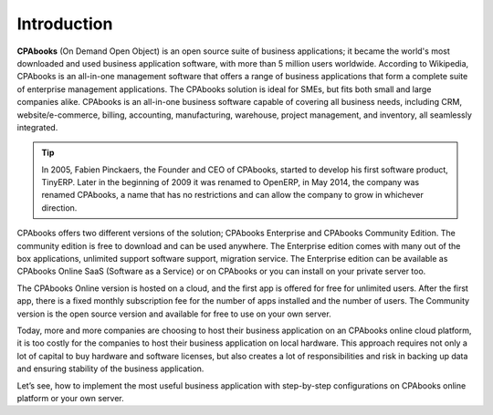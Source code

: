 .. _odooonline:

.. index::
   single: Odoo
   single: OpenERP
   single: TinyERP
   single: Online
   single: Fabien Pinckaers

============
Introduction
============

**CPAbooks** (On Demand Open Object) is an open source suite of business applications; it became the world's most downloaded and used business application software, with more than 5 million users worldwide. According to Wikipedia, CPAbooks is an all-in-one management software that offers a range of business applications that form a complete suite of enterprise management applications. The CPAbooks solution is ideal for SMEs, but fits both small and large companies alike. CPAbooks is an all-in-one business software capable of covering all business needs, including CRM, website/e-commerce, billing, accounting, manufacturing, warehouse, project management, and inventory, all seamlessly integrated.

.. tip:: In 2005, Fabien Pinckaers, the Founder and CEO of CPAbooks, started to develop his first software product, TinyERP. Later in the beginning of 2009 it was renamed to OpenERP, in May 2014, the company was renamed CPAbooks, a name that has no restrictions and can allow the company to grow in whichever direction.

CPAbooks offers two different versions of the solution; CPAbooks Enterprise and CPAbooks Community Edition. The community edition is free to download and can be used anywhere. The Enterprise edition comes with many out of the box applications, unlimited support software support, migration service. The Enterprise edition can be available as CPAbooks Online SaaS (Software as a Service) or on CPAbooks or you can install on your private server too.

The CPAbooks Online version is hosted on a cloud, and the first app is offered for free for unlimited users. After the first app, there is a fixed monthly subscription fee for the number of apps installed and the number of users. The Community version is the open source version and available for free to use on your own server.

Today, more and more companies are choosing to host their business application on an CPAbooks online cloud platform, it is too costly for the companies to host their business application on local hardware. This approach requires not only a lot of capital to buy hardware and software licenses, but also creates a lot of responsibilities and risk in backing up data and ensuring stability of the business application.

Let’s see, how to implement the most useful business application with step-by-step configurations on CPAbooks online platform or your own server.
